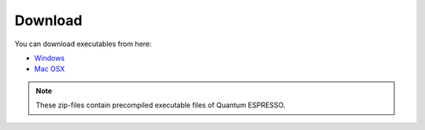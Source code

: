 Download
========

You can download executables from here:

- `Windows <https://github.com/BURAI-team/burai/releases/download/ver.1.2/BURAI1.2_Windows.zip>`_
- `Mac OSX <https://github.com/BURAI-team/burai/releases/download/ver.1.2/BURAI1.2_MacOSX.zip>`_

.. note::
	These zip-files contain precompiled executable files of Quantum ESPRESSO.
